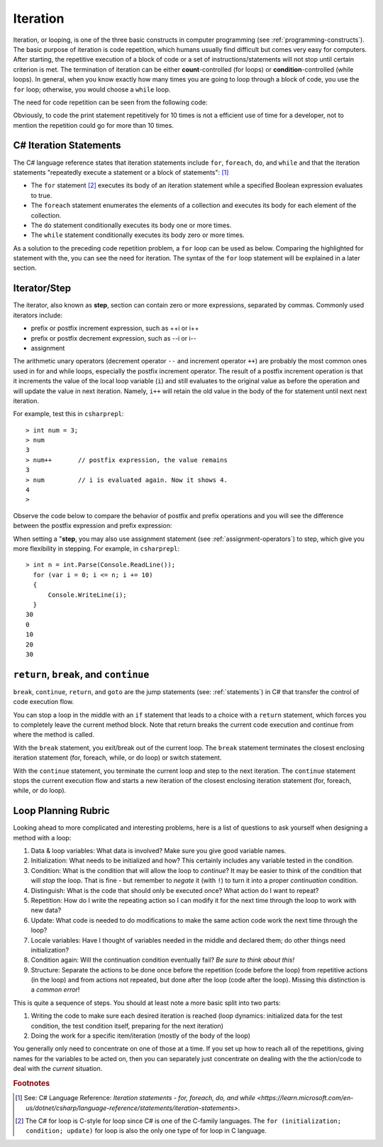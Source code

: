 
Iteration
============================ 

Iteration, or looping, is one of the three basic constructs in computer 
programming (see :ref:`programming-constructs`). The basic purpose of iteration is code repetition, which 
humans usually find difficult but comes very easy for computers. After 
starting, the repetitive execution of a block of code or a set of 
instructions/statements will not stop until certain criterion is met. 
The termination of iteration can be either **count**-controlled (for loops) 
or **condition**-controlled (while loops). In general, when you know 
exactly how many times you are going to loop through a 
block of code, you use the ``for`` loop; otherwise, you would choose a ``while`` loop.

The need for code repetition can be seen from the following code:

.. code-block:: 
  :linenos:
  :emphasize-lines: 8-17

  using System;
  namespace IntroCSCS
  {
      internal class Chapter05
      {
          static void Main(string[] args)
          {
              Console.Write("1 ");
              Console.Write("2 ");
              Console.Write("3 ");
              Console.Write("4 ");
              Console.Write("5 ");
              Console.Write("6 ");
              Console.Write("7 ");
              Console.Write("8 ");
              Console.Write("9 ");
              Console.Write("10 ");
              // output: 1 2 3 4 5 6 7 8 9 10 
              Console.WriteLine();  
          }
      }
  }

Obviously, to code the print statement repetitively for 10 times is not a efficient use 
of time for a developer, not to mention the repetition could go for more than 10 times. 


C# Iteration Statements
-------------------------

The C# language reference states that iteration 
statements include ``for``, ``foreach``, ``do``, and ``while`` and that the iteration 
statements "repeatedly execute a statement or a block of statements": [#iteration]_

- The ``for`` statement [#c-style-for-loop]_ executes its body of an iteration statement while a specified 
  Boolean expression evaluates to true. 
- The ``foreach`` statement enumerates the elements of a collection and executes 
  its body for each element of the collection. 
- The ``do`` statement conditionally executes its body one or more times. 
- The ``while`` statement conditionally executes its body zero or more times.

As a solution to the preceding code repetition problem, a ``for`` loop can be used as below. 
Comparing the highlighted for statement with the, you can see the need for iteration. 
The syntax of the ``for`` loop statement will be explained in a later section. 

.. code-block:: csharp
  :linenos:
  :emphasize-lines: 13-16

  using System;
  namespace IntroCSCS
  {
    internal class Chapter05
    {
        private static void Main(string[] args)
        {
            CountToThen();
        }

        static void CountToThen()
        {
            for (int i = 1; i <= 10; i = i + 1)
            {
                Console.Write(i + " ");
            }
            // output: 1 2 3 4 5 6 7 8 9 10 
            Console.WriteLine();
        }
    }
  }



Iterator/Step
-----------------

The iterator, also known as **step**, section can contain zero or more expressions, separated by commas. 
Commonly used iterators include:

- prefix or postfix increment expression, such as ++i or i++
- prefix or postfix decrement expression, such as --i or i-- 
- assignment

The arithmetic unary operators (decrement operator ``--`` and 
increment operator ``++``) are probably the most common ones used in for and while loops, especially 
the postfix increment operator. The result of a postfix increment operation is that it 
increments the value of the local loop variable (``i``) and still evaluates to the original value 
as before the operation and will update the value in next iteration. Namely, ``i++`` will retain 
the old value in the body of the for statement until next next iteration. 

For example, test this in ``csharprepl``::

   > int num = 3;
   > num 
   3
   > num++       // postfix expression, the value remains
   3
   > num         // i is evaluated again. Now it shows 4. 
   4
   > 

Observe the code below to compare the behavior of postfix and prefix operations and you will see 
the difference between the postfix expression and prefix expression:

.. code-block:: csharp
   :linenos:
   :emphasize-lines: 5, 12
   
   static void PostfixIncrement()
   {
      int i = 0;
      Console.WriteLine("int i == {0}", i);  // i == 0
      Console.WriteLine("i++ == {0}", i++);  // i++ == 0
      Console.WriteLine("i == {0}", i);      // i == 1
   } 
   
   {
      int j = 0;
      Console.WriteLine("int j == {0}", j);  // j == 0
      Console.WriteLine("++j == {0}", ++j);  // ++j == 1
      Console.WriteLine("j == {0}", j);      // j == 1
   }

When setting a "**step**, you may also use assignment statement (see :ref:`assignment-operators`) to step, which give you 
more flexibility in stepping. For example, in ``csharprepl``::

  > int n = int.Parse(Console.ReadLine()); 
    for (var i = 0; i <= n; i += 10) 
    { 
        Console.WriteLine(i); 
    }
  30
  0
  10
  20
  30


``return``, ``break``, and ``continue``
------------------------------------------

``break``, ``continue``, ``return``, and ``goto`` are the jump statements (see: :ref:`statements`) in 
C# that transfer the control of code execution flow. 

You can stop a loop in the middle with an ``if`` statement 
that leads to a choice with a ``return`` statement, which forces you to completely 
leave the current method block. Note that return breaks the current code execution and continue from 
where the method is called.

With the ``break`` statement, you exit/break out of the current loop. The ``break`` statement 
terminates the closest enclosing iteration statement (for, foreach, while, or do loop) 
or switch statement. 

With the ``continue`` statement, you terminate the current loop and step to the next 
iteration. The ``continue`` statement stops the current execution flow and starts a new iteration of 
the closest enclosing iteration statement (for, foreach, while, or do loop). 


.. _loop-planning-rubric:

Loop Planning Rubric
---------------------------
   
Looking ahead to more complicated and interesting problems,
here is a list of questions to ask yourself when
designing a method with a loop:

#. Data & loop variables: What data is involved? Make sure you give good variable names.
#. Initialization: What needs to be initialized and how? This certainly includes any
   variable tested in the condition.
#. Condition: What is the condition that will allow the loop to *continue*? It
   may be easier to think of the condition that will *stop* the loop.
   That is fine - but remember to *negate* it (with ``!``) to turn it
   into a proper *continuation* condition.
#. Distinguish: What is the code that should only be executed once? 
   What action do I want to repeat? 
#. Repetition: How do I write the repeating action so I can modify it for the next time
   through the loop to work with new data?
#. Update: What code is needed to do modifications to make the same action code work
   the next time through the loop?
#. Locale variables: Have I thought of variables needed in the middle and declared them;
   do other things need initialization?
#. Condition again: Will the continuation condition eventually fail?  
   *Be sure to think about this!*
#. Structure: Separate the actions to be done once before the repetition (code before the
   loop) from repetitive actions (in the loop) and from actions not repeated, but
   done after the loop (code after the loop). Missing this distinction
   is a *common error*!

This is quite a sequence of steps. You should at least note a more basic split into two parts:

#. Writing the code to make sure each desired iteration is reached 
   (loop dynamics: initialized data for the test condition, the test condition itself, 
   preparing for the next iteration)
#. Doing the work for a specific item/iteration (mostly of the body of the loop)

You generally only need to concentrate on one of those at a time.  
If you set up how to reach all of the repetitions, giving names for the variables
to be acted on, then you can separately just concentrate on dealing with the the action/code
to deal with the *current* situation.


.. rubric:: Footnotes

.. [#iteration] See: C# Language Reference: `Iteration statements - for, foreach, do, and while <https://learn.microsoft.com/en-us/dotnet/csharp/language-reference/statements/iteration-statements>`.
.. [#c-style-for-loop] The C# for loop is C-style for loop since C# is one of the C-family languages. The ``for (initialization; condition; update)`` for loop is also the only one type of for loop in C language.
